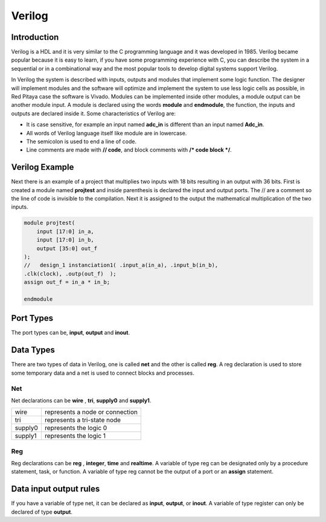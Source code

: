 ﻿#######
Verilog 
#######

Introduction
============

Verilog is a HDL and it is very similar to the C programming language and it was developed in 1985. Verilog became popular because it is easy to learn, if you have some programming experience with C, you can describe the system in a sequential or in a combinational way and the most popular tools to develop digital systems support Verilog.

In Verilog the system is described with inputs, outputs and modules that implement some logic function. The designer will implement modules and the software will optimize and implement the system to use less logic cells as possible, in Red Pitaya case the software is Vivado. Modules can be implemented inside other modules, a module output can be another module input. A module is declared using the words **module** and **endmodule**, the function, the inputs and outputs are declared inside it. Some characteristics of Verilog are:

- It is case sensitive, for example an input named **adc_in** is different than an input named **Adc_in**.
- All words of Verilog language itself like module are in lowercase.
- The semicolon is used to end a line of code.
- Line comments are made with **// code**, and block comments with **/* code block */**.

Verilog Example
===============

Next there is an example of a project that multiplies two inputs with 18 bits resulting in an output with 36 bits. First is created a module named **projtest** and inside parenthesis is declared the input and output ports. The // are a comment so the line of code is invisible to the compilation. Next it is assigned to the output the mathematical multiplication of the two inputs.

.. code-block:: Verilog
    
    module projtest(
        input [17:0] in_a,
        input [17:0] in_b,
        output [35:0] out_f
    );
    //   design_1 instanciation1( .input_a(in_a), .input_b(in_b), 
    .clk(clock), .outp(out_f)  );
    assign out_f = in_a * in_b;

    endmodule

Port Types
==========

The port types can be, **input**, **output** and **inout**.

Data Types
==========

There are two types of data in Verilog, one is called **net** and the other is called **reg**.  A reg declaration is used to store some temporary data and a net is used to connect blocks and processes. 

Net
---

Net declarations can be **wire** , **tri**, **supply0** and **supply1**. 

=======   ===============================
wire      represents a node or connection
tri       represents a tri-state node
supply0   represents the logic 0
supply1   represents the logic 1
=======   ===============================

Reg
---

Reg declarations can be **reg** , **integer**, **time** and **realtime**. A variable of type reg can be designated only by a procedure statement, task, or function. A variable of type reg cannot be the output of a port or an **assign** statement.

Data input output rules
=======================

If you have a variable of type net, it can be declared as **input**, **output**, or **inout**. A variable of type register can only be declared of type **output**.